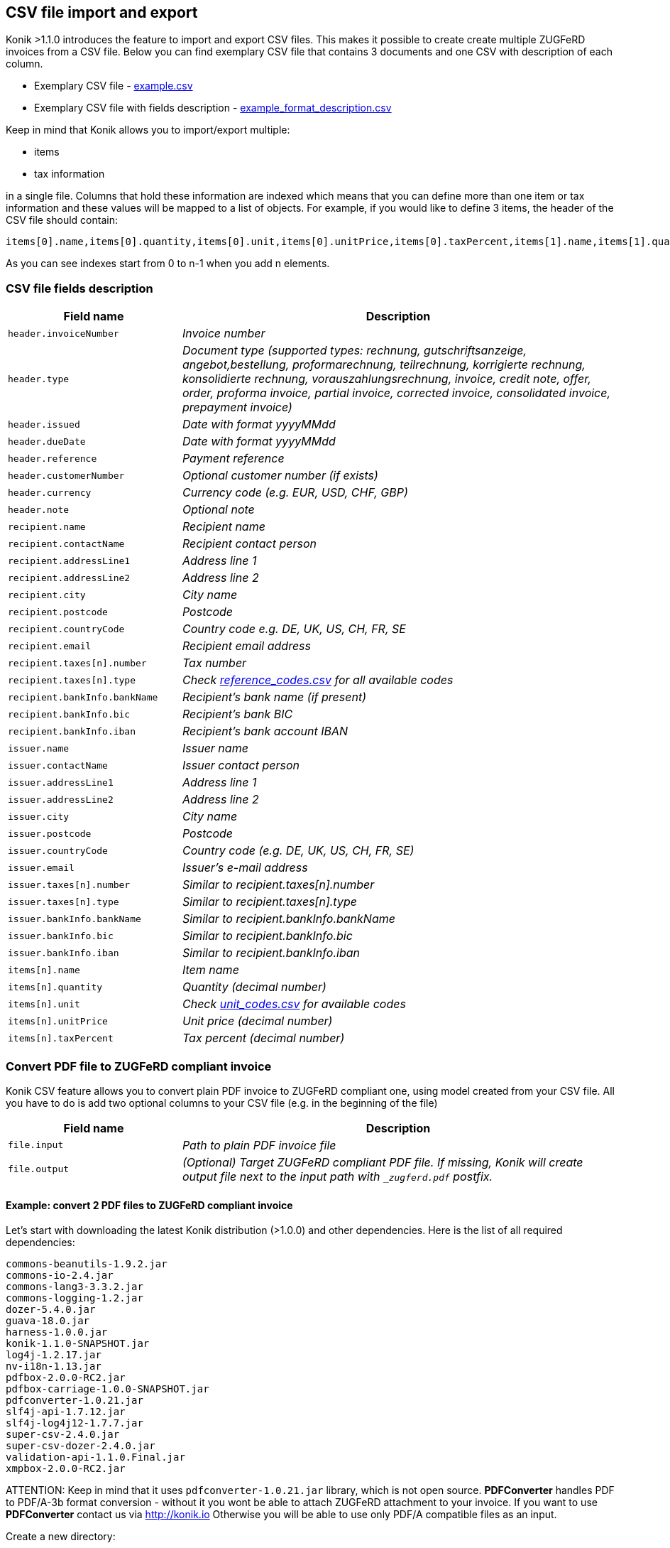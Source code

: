 == CSV file import and export

Konik >1.1.0 introduces the feature to import and export CSV files. This makes it possible to create create multiple ZUGFeRD invoices from a CSV file. Below you can find exemplary CSV file that contains 3 documents and one CSV with description of each column.

* Exemplary CSV file - https://github.com/konik-io/konik/blob/develop/src/main/resources/csv/example.csv[example.csv]
* Exemplary CSV file with fields description - https://github.com/konik-io/konik/blob/develop/src/main/resources/csv/example_format_description.csv[example_format_description.csv]

Keep in mind that Konik allows you to import/export multiple:

* items
* tax information

in a single file. Columns that hold these information are indexed which means that you can define more than one item or tax information and these values will be mapped to a list of objects. For example, if you would like to define 3 items, the header of the CSV file should contain:

----
items[0].name,items[0].quantity,items[0].unit,items[0].unitPrice,items[0].taxPercent,items[1].name,items[1].quantity,items[1].unit,items[1].unitPrice,items[1].taxPercent,items[2].name,items[2].quantity,items[2].unit,items[2].unitPrice,items[2].taxPercent
----

As you can see indexes start from 0 to n-1 when you add n elements.

=== CSV file fields description

[cols="2m,5e", options="header"]
|===
|Field name
|Description

|header.invoiceNumber
|Invoice number

|header.type
|Document type (supported types: rechnung, gutschriftsanzeige, angebot,bestellung, proformarechnung, teilrechnung, korrigierte rechnung, konsolidierte rechnung, vorauszahlungsrechnung, invoice, credit note, offer, order, proforma invoice, partial invoice, corrected invoice, consolidated invoice, prepayment invoice)

|header.issued
|Date with format yyyyMMdd

|header.dueDate
|Date with format yyyyMMdd

|header.reference
|Payment reference

|header.customerNumber
|Optional customer number (if exists)

|header.currency
|Currency code (e.g. EUR, USD, CHF, GBP)

|header.note
|Optional note

|recipient.name
|Recipient name

|recipient.contactName
|Recipient contact person

|recipient.addressLine1
|Address line 1

|recipient.addressLine2
|Address line 2

|recipient.city
|City name

|recipient.postcode
|Postcode

|recipient.countryCode
|Country code e.g. DE, UK, US, CH, FR, SE

|recipient.email
|Recipient email address

|recipient.taxes[n].number
|Tax number

|recipient.taxes[n].type
|Check  https://github.com/konik-io/konik/blob/develop/src/main/resources/csv/reference_codes.csv[reference_codes.csv] for all available codes

|recipient.bankInfo.bankName
|Recipient's bank name (if present)

|recipient.bankInfo.bic
|Recipient's bank BIC

|recipient.bankInfo.iban
|Recipient's bank account IBAN

|issuer.name
|Issuer name

|issuer.contactName
|Issuer contact person

|issuer.addressLine1
|Address line 1

|issuer.addressLine2
|Address line 2

|issuer.city
|City name

|issuer.postcode
|Postcode

|issuer.countryCode
|Country code (e.g. DE, UK, US, CH, FR, SE)

|issuer.email
|Issuer's e-mail address

|issuer.taxes[n].number
|Similar to recipient.taxes[n].number

|issuer.taxes[n].type
|Similar to recipient.taxes[n].type

|issuer.bankInfo.bankName
|Similar to recipient.bankInfo.bankName

|issuer.bankInfo.bic
|Similar to recipient.bankInfo.bic

|issuer.bankInfo.iban
|Similar to recipient.bankInfo.iban

|items[n].name
|Item name

|items[n].quantity
|Quantity (decimal number)

|items[n].unit
|Check https://github.com/konik-io/konik/blob/develop/src/main/resources/csv/unit_codes.csv[unit_codes.csv] for available codes

|items[n].unitPrice
|Unit price (decimal number)

|items[n].taxPercent
|Tax percent (decimal number)
|===

=== Convert PDF file to ZUGFeRD compliant invoice

Konik CSV feature allows you to convert plain PDF invoice to ZUGFeRD compliant one, using model created from your CSV file. All you have to do
is add two optional columns to your CSV file (e.g. in the beginning of the file)

[cols="2m,5e", options="header"]
|===
|Field name
|Description

|file.input
|Path to plain PDF invoice file

|file.output
|(Optional) Target ZUGFeRD compliant PDF file. If missing, Konik will create output file next to the input path with `_zugferd.pdf` postfix.
|===

==== Example: convert 2 PDF files to ZUGFeRD compliant invoice

Let's start with downloading the latest Konik distribution (>1.0.0) and other dependencies. Here is the list of all required dependencies:

----
commons-beanutils-1.9.2.jar
commons-io-2.4.jar
commons-lang3-3.3.2.jar
commons-logging-1.2.jar
dozer-5.4.0.jar
guava-18.0.jar
harness-1.0.0.jar
konik-1.1.0-SNAPSHOT.jar
log4j-1.2.17.jar
nv-i18n-1.13.jar
pdfbox-2.0.0-RC2.jar
pdfbox-carriage-1.0.0-SNAPSHOT.jar
pdfconverter-1.0.21.jar
slf4j-api-1.7.12.jar
slf4j-log4j12-1.7.7.jar
super-csv-2.4.0.jar
super-csv-dozer-2.4.0.jar
validation-api-1.1.0.Final.jar
xmpbox-2.0.0-RC2.jar
----

[[admonition]]
[role="alert alert-info"]
+++<i class="fa fa-info-circle fa-3x col-lg-1"></i>+++
ATTENTION: Keep in mind that it uses `pdfconverter-1.0.21.jar` library, which is not open source. **PDFConverter** handles PDF to PDF/A-3b
format conversion - without it you wont be able to attach ZUGFeRD attachment to your invoice. If you want to use **PDFConverter**
contact us via http://konik.io Otherwise you will be able to use only PDF/A compatible files as an input.


Create a new directory:

----
mkdir -p konik-csv/lib
cd konik-csv
----

and download all dependencies to the newly created `lib` subdirectory. In next step create separate directories for input and output files:

----
# You are in konik-csv/ directory
mkdir input
mkdir output
----

You can also create a configuration file for Log4j to see all logs in your console (this is optional):

----
# You are still in konik-csv/ directory
touch log4j.properties
----

Here is exemplary Log4j configuration you may use (just paste it to `log4j.properties` using your favorite text editor):

----
# Root logger option
log4j.rootLogger=INFO, stdout

# Direct log messages to stdout
log4j.appender.stdout=org.apache.log4j.ConsoleAppender
log4j.appender.stdout.Target=System.out
log4j.appender.stdout.layout=org.apache.log4j.PatternLayout
log4j.appender.stdout.layout.ConversionPattern=%d{yyyy-MM-dd HH:mm:ss} %-5p %c{1}:%L - %m%n
----

In this example I will use following CSV file:

----
file.input,file.output,header.invoiceNumber,header.type,header.issued,header.dueDate,header.reference,header.customerNumber,header.currency,header.note,recipient.name,recipient.contactName,recipient.addressLine1,recipient.addressLine2,recipient.city,recipient.postcode,recipient.countryCode,recipient.email,recipient.taxes[0].number,recipient.taxes[0].type,recipient.taxes[1].number,recipient.taxes[1].type,recipient.bankInfo.bankName,recipient.bankInfo.bic,recipient.bankInfo.iban,issuer.name,issuer.contactName,issuer.addressLine1,issuer.addressLine2,issuer.city,issuer.postcode,issuer.countryCode,issuer.email,issuer.taxes[0].number,issuer.taxes[0].type,issuer.bankInfo.bankName,issuer.bankInfo.bic,issuer.bankInfo.iban,items[0].name,items[0].quantity,items[0].unit,items[0].unitPrice,items[0].taxPercent,items[1].name,items[1].quantity,items[1].unit,items[1].unitPrice,items[1].taxPercent
invoice.pdf,,INVOICE/2015/11/22,Rechnung,20151214,20151231,lorem@ipsum.com,123123123123,EUR,This is simple note in two separate lines,Lorem Ipsum LTD,Joe Doe,Baker Street 21,,London,8231233,DE,joedoe@loremipsumltd.com,UK2123432123,FC,UK1231232322,VA,,,,Microsoft,Bill Gates,Silicon Valley 21,,"Los Angeles, California",8323443,US,contact@billgatesmicrosoft.com,US123123345345,FC,Test Bank Account,TESTBNK,PL123123123123132,Computer mouse,1,UNIT,79,19,Transport service,1,UNIT,9.99,19
invoice2.pdf,,INVOICE/2015/11/23,Rechnung,20151215,20151229,lorem@ipsum.com,123123123123,EUR,email: qweqwe@test.com,Lorem Ipsum LTD,Joe Doe,Baker Street 21,,London,8231233,DE,joedoe@loremipsumltd.com,UK2123432123,FC,UK1231232322,VA,,,,Test Company LTD,,Test Street 2,,Berlin,34234,DE,,DE123123123,FC,Test Bank Account,TESTBNK,PL123123123123132,Beer,8,LITRE,17,8,,,,,
----

It contains 2 input files: `invoice.pdf` and `invoice2.pdf` with no output file specified - we are going to use `_zugferd.pdf` prefixed files
created in the output directory specified via command line. Now, let's put those 2 input PDF files to the `konik-csv/input` directory. CSV file
is stored in `konik-csv/example.csv` path.

Now let's run `io.konik.csv.pdf.CsvToZUGFeRDConverter` to process CSV file and create ZUGFeRD compliant using data from CSV file
and put those newly created PDF/A-3b files to our `output` subdirectory. Here is what the command looks like:

----
java -cp "`pwd`/lib/*" -Dlog4j.configuration="file:`pwd`/log4j.properties" -DinputPath="`pwd`/input" -DoutputPath="`pwd`/output" io.konik.csv.pdf.CsvToZUGFeRDConverter example.csv
----

Keep in mind that in this example we are using Log4j properties file, you can remove `-Dlog4j.configuration="file:`pwd`/log4j.properties"` from the
command line if you don't want to log any events to your console or any logger appender.

Here is what the output of given command looks like:

----
2016-01-26 15:16:37 INFO  CsvToZUGFeRDConverter:128 - ----------------------------------------------------------
2016-01-26 15:16:37 INFO  CsvToZUGFeRDConverter:129 - CSV file:		/tmp/konik-csv/example.csv
2016-01-26 15:16:37 INFO  CsvToZUGFeRDConverter:130 - Input path:	/tmp/konik-csv/input
2016-01-26 15:16:37 INFO  CsvToZUGFeRDConverter:131 - Output path:	/tmp/konik-csv/output
2016-01-26 15:16:37 INFO  CsvToZUGFeRDConverter:132 - ----------------------------------------------------------
2016-01-26 15:16:37 INFO  GlobalSettings:113 - Trying to find Dozer configuration file: dozer.properties
2016-01-26 15:16:37 WARN  GlobalSettings:118 - Dozer configuration file not found: dozer.properties.  Using defaults for all Dozer global properties.
2016-01-26 15:16:37 INFO  DozerInitializer:70 - Initializing Dozer. Version: 5.4.0, Thread Name: main
2016-01-26 15:16:38 INFO  JMXPlatformImpl:66 - Dozer JMX MBean [org.dozer.jmx:type=DozerStatisticsController] auto registered with the Platform MBean Server
2016-01-26 15:16:38 INFO  JMXPlatformImpl:66 - Dozer JMX MBean [org.dozer.jmx:type=DozerAdminController] auto registered with the Platform MBean Server
2016-01-26 15:16:38 INFO  DozerBeanMapper:175 - Initializing a new instance of dozer bean mapper.
2016-01-26 15:16:38 INFO  DozerBeanMapper:175 - Initializing a new instance of dozer bean mapper.
2016-01-26 15:16:38 INFO  CsvToZUGFeRDConverter:36 - CSV file contains 2 rows, 0 errors
2016-01-26 15:16:38 INFO  CsvToZUGFeRDConverter:42 - Processing row 1
2016-01-26 15:16:38 INFO  CsvToZUGFeRDConverter:48 - Input file for given row present...
2016-01-26 15:16:38 INFO  CsvToZUGFeRDConverter:52 - Input file: /tmp/konik-csv/input/invoice.pdf
2016-01-26 15:16:38 INFO  CsvToZUGFeRDConverter:60 - Output file: /tmp/konik-csv/output/invoice_zugferd.pdf
2016-01-26 15:16:38 INFO  CsvToZUGFeRDConverter:62 - Starting append invoice process...
2016-01-26 15:16:38 INFO  ConverterBox:34 - Document conversation process started.
2016-01-26 15:16:38 INFO  ConverterBox:63 - Document conversation process finished in 36 ms.
2016-01-26 15:16:38 INFO  ConverterBox:96 - Document conversation process started.
2016-01-26 15:16:38 INFO  ConverterBox:106 - Document conversation process finished in 0 ms.
2016-01-26 15:16:38 INFO  CsvToZUGFeRDConverter:64 - Invoice appended to the output file
2016-01-26 15:16:38 INFO  CsvToZUGFeRDConverter:42 - Processing row 2
2016-01-26 15:16:38 INFO  CsvToZUGFeRDConverter:48 - Input file for given row present...
2016-01-26 15:16:38 INFO  CsvToZUGFeRDConverter:52 - Input file: /tmp/konik-csv/input/invoice2.pdf
2016-01-26 15:16:38 INFO  CsvToZUGFeRDConverter:60 - Output file: /tmp/konik-csv/output/invoice2_zugferd.pdf
2016-01-26 15:16:38 INFO  CsvToZUGFeRDConverter:62 - Starting append invoice process...
2016-01-26 15:16:38 INFO  ConverterBox:34 - Document conversation process started.
2016-01-26 15:16:38 INFO  ConverterBox:63 - Document conversation process finished in 2 ms.
2016-01-26 15:16:38 INFO  ConverterBox:96 - Document conversation process started.
2016-01-26 15:16:38 INFO  ConverterBox:106 - Document conversation process finished in 0 ms.
2016-01-26 15:16:38 INFO  CsvToZUGFeRDConverter:64 - Invoice appended to the output file
----

In the result we should find 2 new files in `konik-csv/output` directory:

----
konik-csv % ls -la output
razem 48
drwxrwxr-x. 2 konik konik    80 01-26 15:16 .
drwxrwxr-x. 5 konik konik   140 01-26 15:15 ..
-rw-rw-r--. 1 konik konik 22367 01-26 15:16 invoice2_zugferd.pdf
-rw-rw-r--. 1 konik konik 22505 01-26 15:16 invoice_zugferd.pdf
----


